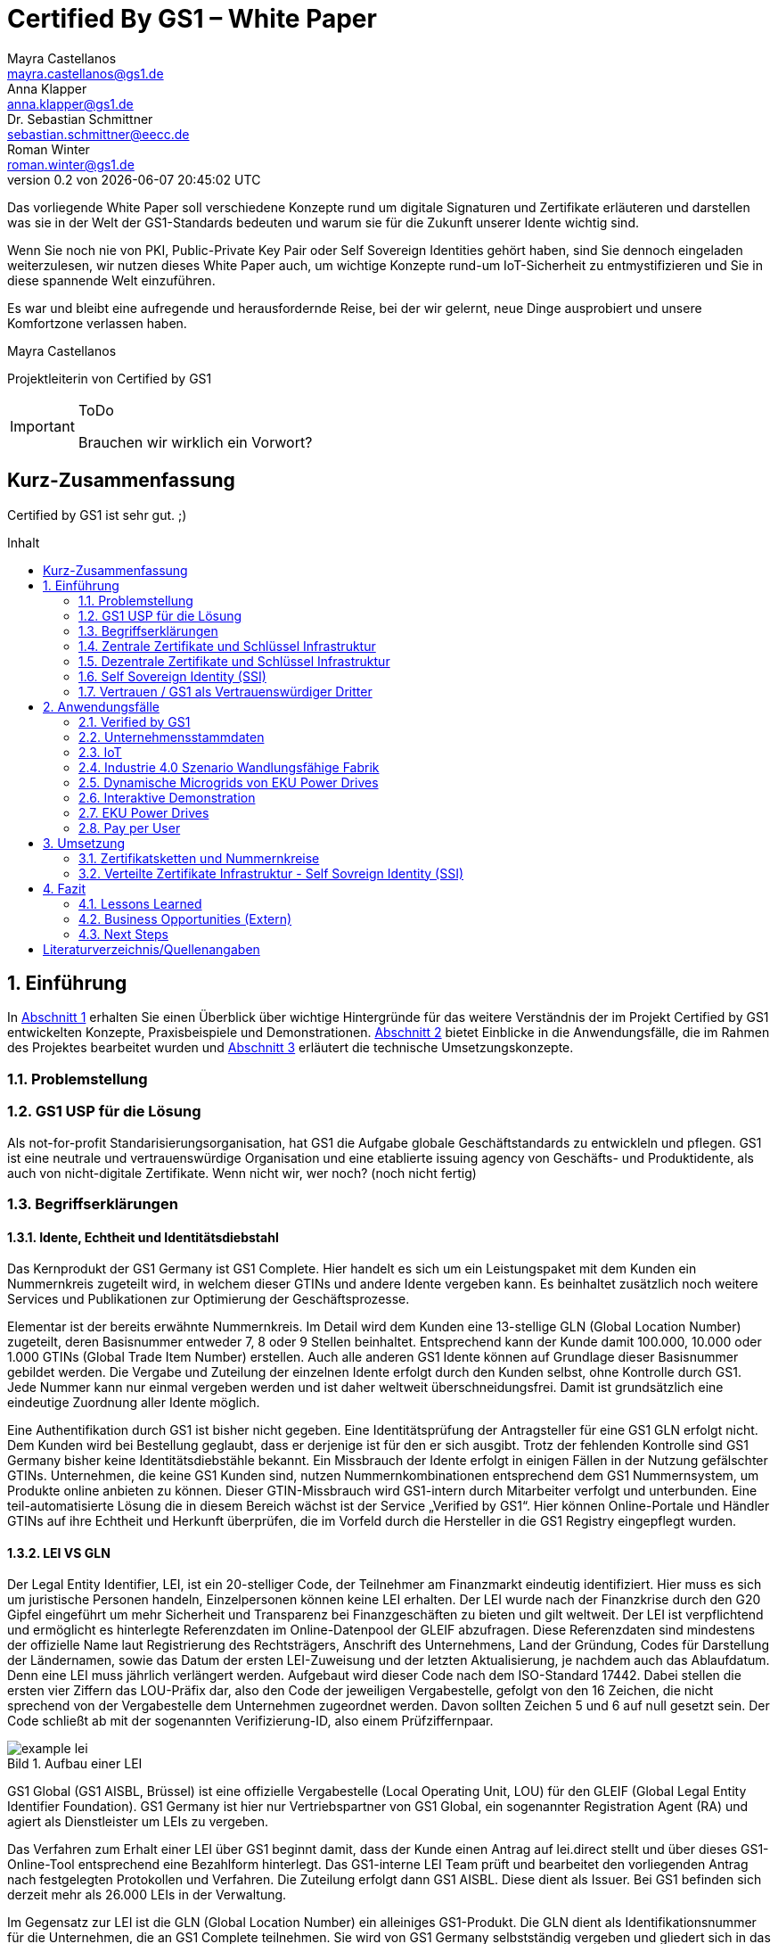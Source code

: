 = Certified By GS1 – White Paper
Mayra Castellanos <mayra.castellanos@gs1.de>; Anna Klapper <anna.klapper@gs1.de>; Dr. Sebastian Schmittner <sebastian.schmittner@eecc.de>; Roman Winter <roman.winter@gs1.de>
v0.2 von {docdatetime}
:doctype: book
:homepage: https://github.com/gs1-germany-innolab/CertifiedByGS1-Konzepte
:toc: macro
:toclevels: 2
:toc-title: Inhalt
:figure-caption: Bild
:table-caption: Tabelle
:section-refsig: Abschnitt
:icons: font
:xrefstyle: short
:imagesdir: ./pics/
:sectnums:
:chapter-refsig: Abschnitt
:appendix-refsig: Anhang
:chapter-label: 

Das vorliegende White Paper soll verschiedene Konzepte rund um
digitale Signaturen und Zertifikate erläuteren und darstellen was sie
in der Welt der GS1-Standards bedeuten und warum sie für die Zukunft
unserer Idente wichtig sind.

Wenn Sie noch nie von PKI, Public-Private Key Pair oder Self Sovereign
Identities gehört haben, sind Sie dennoch eingeladen weiterzulesen,
wir nutzen dieses White Paper auch, um wichtige Konzepte rund-um
IoT-Sicherheit zu entmystifizieren und Sie in diese spannende Welt
einzuführen.

Es war und bleibt eine aufregende und herausfordernde Reise, bei der wir gelernt, neue Dinge ausprobiert und unsere Komfortzone verlassen haben. 


Mayra Castellanos

Projektleiterin von Certified by GS1



.ToDo
[IMPORTANT]
--
Brauchen wir wirklich ein Vorwort?
--




:!sectnums:
[[executive-summary]]
== Kurz-Zusammenfassung

Certified by GS1 ist sehr gut. ;)


toc::[]


:sectnums:
[[sec_intro]]
== Einführung

In <<sec_intro>> erhalten Sie einen Überblick über wichtige
Hintergründe für das weitere Verständnis der im Projekt Certified by
GS1 entwickelten Konzepte, Praxisbeispiele und
Demonstrationen. <<sec_use_cases>> bietet Einblicke in die
Anwendungsfälle, die im Rahmen des Projektes bearbeitet wurden und
<<sec_implementation>> erläutert die technische Umsetzungskonzepte.



=== Problemstellung



===  GS1 USP für die Lösung
Als not-for-profit Standarisierungsorganisation, hat GS1 die Aufgabe globale Geschäftstandards zu entwickleln und pflegen. GS1 ist eine neutrale und vertrauenswürdige Organisation und eine etablierte issuing agency von Geschäfts- und Produktidente, als auch von nicht-digitale Zertifikate. Wenn nicht wir, wer noch? (noch nicht fertig)








===  Begriffserklärungen
==== Idente, Echtheit und Identitätsdiebstahl

Das Kernprodukt der GS1 Germany ist GS1 Complete. Hier handelt es sich um ein Leistungspaket mit dem Kunden ein Nummernkreis zugeteilt wird, in welchem dieser GTINs und andere Idente vergeben kann. Es beinhaltet zusätzlich noch weitere Services und Publikationen zur Optimierung der Geschäftsprozesse. 

Elementar ist der bereits erwähnte Nummernkreis. Im Detail wird dem Kunden eine 13-stellige GLN (Global Location Number) zugeteilt, deren Basisnummer entweder 7, 8 oder 9 Stellen beinhaltet. Entsprechend kann der Kunde damit 100.000, 10.000 oder 1.000 GTINs (Global Trade Item Number) erstellen. Auch alle anderen GS1 Idente können auf Grundlage dieser Basisnummer gebildet werden. Die Vergabe und Zuteilung der einzelnen Idente erfolgt durch den Kunden selbst, ohne Kontrolle durch GS1. Jede Nummer kann nur einmal vergeben werden und ist daher weltweit überschneidungsfrei. Damit ist grundsätzlich eine eindeutige Zuordnung aller Idente möglich.

Eine Authentifikation durch GS1 ist bisher nicht gegeben. Eine Identitätsprüfung der Antragsteller für eine GS1 GLN erfolgt nicht. Dem Kunden wird bei Bestellung geglaubt, dass er derjenige ist für den er sich ausgibt. Trotz der fehlenden Kontrolle sind GS1 Germany bisher keine Identitätsdiebstähle bekannt. Ein Missbrauch der Idente erfolgt in einigen Fällen in der Nutzung gefälschter GTINs. Unternehmen, die keine GS1 Kunden sind, nutzen Nummernkombinationen entsprechend dem GS1 Nummernsystem, um Produkte online anbieten zu können. 
Dieser GTIN-Missbrauch wird GS1-intern durch Mitarbeiter verfolgt und unterbunden. Eine teil-automatisierte Lösung die in diesem Bereich wächst ist der Service „Verified by GS1“. Hier können Online-Portale und Händler GTINs auf ihre Echtheit und Herkunft überprüfen, die im Vorfeld durch die Hersteller in die GS1 Registry eingepflegt wurden.

==== LEI VS GLN

Der Legal Entity Identifier, LEI, ist ein 20-stelliger Code, der Teilnehmer am Finanzmarkt eindeutig identifiziert. Hier muss es sich um juristische Personen handeln, Einzelpersonen können keine LEI erhalten.
Der LEI wurde nach der Finanzkrise durch den G20 Gipfel eingeführt um mehr Sicherheit und Transparenz bei Finanzgeschäften zu bieten und gilt weltweit. Der LEI ist verpflichtend und ermöglicht es hinterlegte Referenzdaten im Online-Datenpool der GLEIF abzufragen. Diese Referenzdaten sind mindestens der offizielle Name laut Registrierung des Rechtsträgers, Anschrift des Unternehmens, Land der Gründung, Codes für Darstellung der Ländernamen, sowie das Datum der ersten LEI-Zuweisung und der letzten Aktualisierung, je nachdem auch das Ablaufdatum. Denn eine LEI muss jährlich verlängert werden.
Aufgebaut wird dieser Code nach dem ISO-Standard 17442. Dabei stellen die ersten vier Ziffern das LOU-Präfix dar, also den Code der jeweiligen Vergabestelle, gefolgt von den 16 Zeichen, die nicht sprechend von der Vergabestelle dem Unternehmen zugeordnet werden. Davon sollten Zeichen 5 und 6 auf null gesetzt sein. Der Code schließt ab mit der sogenannten Verifizierung-ID, also einem Prüfziffernpaar.


[[LEI]]
.Aufbau einer LEI
image::example-lei.png[]

GS1 Global (GS1 AISBL, Brüssel) ist eine offizielle Vergabestelle (Local Operating Unit, LOU) für den GLEIF (Global Legal Entity Identifier Foundation). GS1 Germany ist hier nur Vertriebspartner von GS1 Global, ein sogenannter Registration Agent (RA) und agiert als Dienstleister um LEIs zu vergeben.

Das Verfahren zum Erhalt einer LEI über GS1 beginnt damit, dass der Kunde einen Antrag auf lei.direct stellt und über dieses GS1-Online-Tool entsprechend eine Bezahlform hinterlegt. Das GS1-interne LEI Team prüft und bearbeitet den vorliegenden Antrag nach festgelegten Protokollen und Verfahren. Die Zuteilung erfolgt dann GS1 AISBL. Diese dient als Issuer. Bei GS1 befinden sich derzeit mehr als 26.000 LEIs in der Verwaltung.

Im Gegensatz zur LEI ist die GLN (Global Location Number) ein alleiniges GS1-Produkt. Die GLN dient als Identifikationsnummer für die Unternehmen, die an GS1 Complete teilnehmen. Sie wird von GS1 Germany selbstständig vergeben und gliedert sich in das weltweite GS1 System ein. GS1 Germany handelt hier allerdings nicht als Vertriebspartner, sondern als eigene Gesellschaft.
Eine GLN ist aber gleichzeitig nicht nur eine eindeutige Kundenzuordnung, sondern gleichzeitig die Basis, um weitere Idente nach GS1 Standard zu bilden. Je nach Aufbau der Basisnummer mit sieben, acht oder neun Stellen, hat der Kunde 1.000, 10.000 oder 100.000 Möglichkeiten selbstständig GLNs oder GTINs (aber auch andere Idente) zu erstellen. Dies alles zu einem Preis. Eine LEI dagegen ist einzeln zugeordnet und bietet keine weiteren Verwendungsmöglichkeiten.

Eine GLN muss nicht wie die LEI verlängert werden, sondern verlängert sich automatisch, sofern sie nicht rechtzeitig gekündigt wird. Eine GLN kann eine juristische Person sein aber auch eine Lokation. Es ist möglich mit diesem Ident verschiedene Unternehmensbereiche zu identifizieren, was mit einer LEI verboten ist.

Auch vom Aufbau unterscheidet sich die GLN von der LEI, hat sie doch nur 13 Stellen. In der Basisnummer von sieben, acht oder neun Stellen findet man das Länderpräfix, welches die ausstellende GS1 Organisation identifiziert und die eindeutige Kundenkennung. Die darauffolgenden fünf, vier oder drei Nullen dienen dem Unternehmen als Namensraum zur selbstständigen, nicht sprechenden Vergabe der eigenen Idente. Bei der letzten Ziffer handelt es sich um eine Prüfziffer.


[[GLN_Aufbau]]
.Aufbau einer GLN
image::example-gln.png[]


Ein Unternehmen, das GS1 Complete Kunde werden möchte, füllt wie der LEI-Kunde eine Online-Antragsstrecke aus. Jedoch erfolgt für die GLN-Teilnehmer keine Überprüfung, weder anhand des Handelsregisters noch auf Bonität. Es ist möglich, dass sich auch Privatpersonen registrieren.
GS1 hält derzeit mehr als 1 Millionen GLNs und ist hier breiter aufgestellt als in der LEI-Vergabe.

Gemeinsam sind den beiden beschriebenen Identen demnach die Eindeutigkeit und weltweite Überschneidungsfreiheit. Zudem können die Referenzdaten der LEI und auch der GLN durch das Unternehmen verwaltet werden. Man findet die Daten der beiden Idente dann in den jeweiligen Datenbanken. Dies ermöglicht Sicherheit für alle Geschäftsprozesse und vermindert Identitätsmissbrauch.



==== Symmetrische Verschlüsselung

Kryptografische Systeme kann man in zwei unterschiedliche Hauptbereiche einteilen: symmetrische und asymmetrische Kryptographie. Die symmetrische Verschlüsselung wird oftmals als Synonym für die symmetrische Kryptographie verwendet. Die asymmetrische Kryptographie hingegen umfasst zwei Themen: Die asymmetrische Verschlüsslung und digitale Signaturen.

Die symmetrischen Verschlüsselungsverfahren reichen recht weit in die Menschheitsgeschichte zurück. Alle kryptografischen Algorithmen, begannen als symmetrische Verfahren.
Schon 600v Chr. setzten hebräische Gelehrte einen einfachen Zeichenaustauschalgorithmus mit dem Namen Atbash-Verschlüsselung ein. Die Caesar-Verschlüsslung ist wahrscheinlich die bekannteste symmetrische Verschlüsselung. Diese geht auf den römischen Feldherrn Gaius Julius Caesar zurück. Er benutzte diese geheime Kommunikation für seine militärische Korrespondenz.

Die Funktionsweise der symmetrischen Schlüssel ist recht einfach. Es gibt nur einen Schlüssel, den geheimen Schlüssel. Der wird für die Ver- wie auch für die Entschlüsselung genutzt. Das bedeutet aber auch, dass sowohl der Sender, als auch der Empfänger immer diesen Schlüssel benötigen. Der Versender hat diesen Schlüssel, nur muss dieser auch über einen sicheren Übertragungsweg an den Empfänger gelangen, um z.B. ein Mitlesen der verschlüsselten Nachricht nicht zu ermöglichen. 
Eine symmetrische Verschlüsselung kann man daher für das Verschlüsseln von Dateien, Verzeichnissen oder Laufwerken nutzen. 

==== Asymmetrische Verschlüsselung

In der Praxis nutzt man heute eher die asymmetrische Verschlüsselung.

Denn bei der asymmetrischen Verschlüsselung benötigt man je einen Schlüssel zum Verschlüsseln der Daten und einen anderen Schlüssel zum Entschlüsseln. Der zur Verschlüsselung verwendete Schlüssel wird in einem asymmetrischen Verfahren als öffentlicher Schlüssel bezeichnet und kann jedem frei mitgeteilt werden. Der für die Entschlüsselung verwendete Schlüssel muss hingegen geheim gehalten werden. 

Erstmals wurde die Idee der asymmetrischen Verschlüsselung im Jahr 1976 von Diffie und Hellman in ihrem Aufsatz "New Directions in Cryptography" veröffentlicht. In diesem Aufsatz, führen die Autoren das Prinzip der asymmetrischen Kryptographie ein. Rivest, Shamir und Adleman stellten 1978 mit RSA das erste asymmetrische Verschlüsselungsverfahren vor. 

Die Funktionsweise einer asymmetrischen Verschlüsselung lässt sich wie folgt erklären:
Jeder Teilnehmer erzeugt sich ein sogenanntes Schlüsselpaar. Das Schlüsselpaar besteht aus einem öffentlichen und einem geheimen Schlüssel. Der private Schlüssel sollte dann nicht, oder nur in einer nicht vertretbaren Zeit, aus dem öffentlichen Schlüssel berechnet werden können. Wenn ein Versender eine geheime Nachricht an einen Empfänger versenden möchte, so benötigt er den öffentlichen Schlüssel vom Empfänger. Diesen bekommt er vom Empfänger selbst oder aus einem öffentlichen Schlüsselverzeichnis. Der Versender verschlüsselt die Nachricht mit dem öffentlichen Schlüssel und einer Verschlüsselungsfunktion. Die verschlüsselte Nachricht kann danach an den Empfänger versendet werden. Dieser benutzt die Entschlüsselungsfunktion mit Hilfe seines privaten Schlüssels, um die ursprüngliche Nachricht wiederherzustellen.

==== Hashing

Durch Hashing oder eine Hashfunktion, wird eine Zeichenkette variabler Länge auf eine Zeichenkette fester Länge abgebildet. Durch eine effiziente mathematische Funktion, wird der Hashwert meist erheblich kürzer als der Text selber. Dadurch wird ein Fingerabdruck (Fingerprint) der Zeichenkette oder Dokument erstellt. Dieser Fingerabdruck dient dann als nahezu eindeutige Kennzeichnung des Dokumentes. Ähnlich dem menschlichen Fingerabdruck, der uns nahezu eindeutig identifiziert. Durch diesen Hashwert kann man z.B. überprüfen, ob ein Dokument, eine Datei oder ein Update verändert wurden. 


.ToDo
[IMPORTANT]
--
Beispiel:
--

[[sec_digi_sig]]
==== Digitale Signatur

Wenn man von Signatur redet, muss man zwischen einer elektronischen Signatur und einer digitalen Signatur unterscheiden. Beide werden oftmals synonym verwendet, was jedoch nicht ganz richtig ist. 

Bei der elektronischen Signatur (elektronische Unterschrift), spricht man eher von einem rechtlichen oder juristischen Begriff und basiert nicht zwangsläufig auf einer digitalen Signatur. Bei der digitalen Signatur hingegen, handelt es sicher eher um ein mathematisches oder technisches Verfahren. 

Bei der digitalen Signatur wird mit dem privaten Schlüssel zu dem originalen Dokument eine „Unterschrift“/Signatur hinzugefügt. Mit dem öffentlichen Schlüssel kann dann später vom Empfänger festgestellt werden, ob die Daten wirklich von demjenigen stammen, der mit seinem privaten Schlüssel signiert hat und ob die Daten verändert worden und noch unverändert sind. Die digitalen Signaturen sind deshalb notwendig, da sich der Absender von Dateien, Dokumenten oder Nachrichten fälschen lässt. Beispielweise kann man den Absender einer E-Mail sehr einfach fälschen. Somit lässt sich die Identität des Unterzeichners zweifelsfrei nachweisen und die Integrität der elektronischen Nachricht sicherstellen. 
Wie funktionert eine digitale Signatur? Aus Performance-Gründen wird als erstes von der Nachricht ein Hashwert berechnet. Dieser Haswert ist dann der Fingerabdruck dieser Nachricht. Für die Signatur wird der geheime private Schlüssel verwendet und durch einen Signieralgorithmus ein Wert, die sogenannte digitale Signatur, berechnet. Die Nachricht kann dann mit der digitalen Signatur an den Empfänger versendet werden. Der Empfänger kann mit dem öffentlichen Schlüssel des Versenders überprüfen, ob die Nachricht wirklich vom tatsächlichen Versender verschickt wurde und ob diese Nachricht unverändert ist. 


==== Digitale Zertifikate

Ein „normales“ Zertifikat ist im üblichen Sinne eine Bescheinigung oder eine Urkunde zu bestimmten Informationen, zu einem Unternehmen oder zu einer Person.
GS1 vergibt in gedruckter Form ein Zertifkat für die erfolgreiche Teilnahme am globalen GS1 System. In diesem Zertifkat wird unter anderem die GLN und die dazugehörige Firma aufgeführt.
Im Gegensatz zu einem gedruckten Zertifikat, stellt ein digitales Zertifikat im Wesentlichen eine digitale Beglaubigung dar. Mit diesem digitalen Zertifikat kann man bestimmte Eigenschaften zu einem Objekt oder zu einer Person bestätigen, sowie die Echtheit und die Datenintegrität überprüfen. Durch ein Zertifikat lässt sich ein öffentlicher Schlüssel sicher einem bestimmten Besitzer zuweisen.

Zertifikate werden genutzt, um:
-	den Datenverkehr im Internet zu verschlüsseln
-	Software, Updates oder digitale Dokumente zu signieren
-	E-Mails zu verschlüsseln und zu signieren
-	VPN Verbindungen aufzubauen

Die am häufigsten verwendeten Zertifikate sind: 
-	PGP Zertifikat (siehe Zertifikatsarten in PGP) 
-	X.509 Zertifikat



[[sec_pki]]
=== Zentrale Zertifikate und Schlüssel Infrastruktur

Die in den vorangegangenen Kapiteln beschriebenen Verfahren und Methoden, bilden die Grundlage für den Aufbau einer Public Key Infrastruktur (PKI). Durch das enorme Wachstum und Verbreitung des World Wide Web und den darin angebotenen Services und Dienstleistungen, stieg auch der Bedarf an Authentifizierung und sicherer Kommunikation stark an. Alleine aus kommerziellen Gründen wie z.B. E-Commerce, Banking, Social Networks oder Online-Zugriff auf 
Datenbanken wird eine PKI unabdingbar. Bis zu diesem Zeitpunkt wurden jedoch nur symmetrische Schlüssel eingesetzt, die sowohl für die Ver- als auch die Entschlüsselung den selben Schlüssel verwenden. 

Die ersten nicht öffentlichen Entwicklungen der PKI fanden beim britischen Geheimdienst zu Anfang der 1970er Jahre statt. Wurden jedoch erst in den 1990er Jahren, aufgrund der strengen Geheimhaltungspflicht, im Nachhinein anerkannt. In einer ersten öffentlichen Bekanntgabe wurde das Prinzip der asymmetrischen Verschlüsselung dann 1976 von den beiden Kryptographen Whitfeld Diffie und Martin Hellman vorgeschlagen. 

Der Vorteil einer PKI mit einem asymmetrischen kryptographischen Verfahren liegt darin, dass es nicht nur ein Schlüsselpaar für die Ver- und Entschlüsselung gibt. Neben der Generierung und anschließenden Zertifizierung von Schlüsselpaaren, gehört auch die Verteilung von öffentlichen Schlüsseln zum genannten Verfahren. 

Eine PKI lässt sich in mehrere Komponenten einteilen: Einer Registrierungsstelle, einer Zertifizierungsstelle und dem Verzeichnisdienst. 

Die Registrierungsstelle erfasst und überprüft die Identität und ggfs. weitere Angaben des Antragstellers. Diese muss davon überzeugt sein, dass die persönlichen Daten und der erhaltene öffentliche Schlüssel auch wirklich zum Antragsteller gehören, bevor das Zertifikat ausgestellt wird. Nach einer positiven Überprüfung, wird der Zertifikatsantrag durch die Registrierungsstelle genehmigt und die Anfrage an die Zertifizierungsstelle weitergegeben. 

Die Zertifizierungsstelle wiederum integriert den öffentlichen Schlüssel vom Antragssteller in ein Zertifikat, welches dieser anschließend erhält. Zusätzlich kann die Zertifizierungsstelle die Zertifikate zur Veröffentlichung in einem öffentlichen Verzeichnis ablegen.

Oftmals befindet sich die Registrierungsstelle und die Zertifizierungsstelle in einem Unternehmen und bilden eine Einheit, als TrustCenter.

Der Verzeichnisdienst ist ein durchsuchbares Verzeichnis, das ausgestellte Zertifikate enthält. Sozusagen die Gelben Seiten der Zertifikate. Dadurch können die Zertifikate eines anderen Teilnehmers zum Prüfen einer Signatur abrufen.  ** (Unverständlich) **


[[sec_ssi]]
=== Dezentrale Zertifikate und Schlüssel Infrastruktur


==== Decentralized Identifiers (DiDs)

Decentralized Identifiers (DIDs) sind neuartige Identifikatoren, die eine verifizierbare und dezentralisierte digitale Identität ermöglichen sollen. Dabei entscheidet mindestens eine sogenannte Kontrollinstanz (DID controller) darüber, welches beliebige Subjekt (DID subject) eine DID identifizieren soll. Dieses Subjekt können u.a. Personen, Organisationen, Dinge, Datenmodelle, abstrakte Entitäten sein.

Die Bezeichner sind derart konzipiert, dass der DID-Controller beweisen kann, dass er die Kontrolle über die DID ausübt. Sie [**WER?**] sollen unabhängig von zentralisierten Registrierungsstellen, Identitäts-Providern oder Zertifizierungsstellen in Umlauf gebracht und genutzt werden können.

Technisch betrachtet ist eine DID eine URL, die eine Verbindung zwischen dem DID-Subjekt und den Mechanismen einer vertrauenswürdigen Interaktion mit diesem Subjekt herstellt. Diese Mechanismen sind als Datensätze in einem sogenannten DID-Dokument (DID document) enthalten und können z.B. Public Keys oder pseudonymisierte Biometriedaten enthalten, mit denen sich das DID-Subjekt authentifizieren und seine Eigentümerschaft an der DID beweisen kann. Darüber hinaus können Service-Endpunkte enthalten sein, die eine gesicherte Interaktion mit dem DID-Subjekt ermöglichen.

Ist das zu identifizierende Subjekt selbst Teil der DID-Controller-Gruppe, ist damit eine notwendige Bedingung für Selbstsouveränität erfüllt.


Abstract from <<did-core>>.

Decentralized identifiers (DIDs) are a new type of identifier that enables verifiable, decentralized digital identity. A DID identifies any subject (e.g., a person, organization, thing, data model, abstract entity, etc.) that the controller of the DID decides that it identifies. In contrast to typical, federated identifiers, DIDs have been designed so that they may be decoupled from centralized registries, identity providers, and certificate authorities. Specifically, while other parties might be used to help enable the discovery of information related to a DID, the design enables the controller of a DID to prove control over it without requiring permission from any other party. DIDs are URLs that associate a DID subject with a DID document allowing trustable interactions associated with that subject. Each DID document can express cryptographic material, verification methods, or service endpoints, which provide a set of mechanisms enabling a DID controller to prove control of the DID. Service endpoints enable trusted interactions associated with the DID subject. A DID document might contain semantics about the subject that it identifies. A DID document might contain the DID subject itself (e.g. a data model). 




==== Identity Layer für das Internet
DIDs können die Kernkomponente einer gänzlich neuen Ebene von
dezentralisierter digitaler Identität und der Public Key
Infrastructure für das Internet bilden. Diese könnte in Gestalt einer
dezentralisierten Public Key Infrastructure (DPKI) ebenso große
Bedeutung für die globale Sicherheit und den Datenschutz im virtuellen
Raum haben wie es einst die Entwicklung des SSL/TLS-Protokolls <<tls>>
für den
verschlüsselten Netzverkehr hatte.

==== Use Cases
Aufgrund der hohen Vielfalt an zu identifizierenden Entitäten umfassen mögliche Use Cases die unterschiedlichsten Anwendungsbereiche. Dazu zählen z.B. Online-Einkäufe, Identifikation von Baugruppen in der Automobilherstellung, verschlüsselte Datenhaltung bei Cloud-Dienstleistern oder der Zugang zu öffentlichen hinterlegten Stammdaten, als Bezeichner in einem "Verifiable Credentials"-Ökosystem (W3C). Außerdem kann man den plattformübergreifenden Austausch von service-bezogenen und werberelevanten Daten ohne die oft damit in Verbindung stehende Weitergabe von personenbezogenen Daten miteinbeziehen. 

==== Vergleiche mit anderen Identifiern
Persistenz und Dezentralität
Der Bedarf an global eindeutigen Kennzeichnern, welche keine zentralisierten Registrierungsstellen benötigen, ist nicht neu. UUIDs (Universally Unique Identifiers, auch GUIDs genannt – Globally Unique Identifiers) wurden zu diesem Zweck bereits in den 1980er Jahren entwickelt und standardisiert (Open Software Foundation und IETF RFC 4122).

Persistenz und globale Auflösbarkeit
Der Bedarf an persistenten – dauerhaft einer Entität zugewiesenen und unveränderlichen – Kennzeichnern, welche gleichzeitig global auflösbar sind, ist ebensowenig neu. Diese Art der Kennzeichner wurden als URNs (Uniform Resource Names) standardisiert (<<rfc-2141>>, RFC 8141).

==== Kryptographische Verifizierbarkeit
Im Regelfall sind UUIDs jedoch nicht global auflösbar und URNs benötigen eine zentralisierte Registrierungsstelle, falls sie auflösbar sind. Darüber hinaus ist weder UUIDs noch URNs eine weitere notwendige Eigenschaft inhärent: die Fähigkeit die Inhaberschaft des Kennzeichners kryptographisch zu verifizieren.

Tabelle 1. Eigenschaften von Identifikatoren 

==== Selbstsouveräne Identität
Zur Verwirklichung einer selbstsouveränen Identität (self-sovereign identity, SSI) – definiert als lebenslang gültige, portierbare digitale Identität, welche unabhängig ist von zentralisierten Autoritäten – muss der neue Bezeichner über jede der folgenden Eigenschaften verfügen: Persistenz, globale Auflösbarkeit, kryptographische Verifizierbarkeit und Dezentralität.]

Das Konzept einer selbstsouveränen Identität baut auf drei Hauptkomponenten auf, aus denen sie sich zusammensetzt. Zu diesen zählen neben DIDs noch Verifiable Credentials und dezentralisiertes (Public) Key Management (DPKI).

**-> unverständlicher Abschnitt**


==== Verifiable Credentials

DIDs bilden lediglich die untere Ebene einer dezentralisierten Identitätsinfrastruktur. Die darüber liegende Ebene, welche den meisten Mehrwert bietet, bilden die sogenannten Verifiable Credentials (VCs). Dieser technische Begriff steht für einen digital signierten elektronischen Berechtigungsnachweis, welcher den von der W3C Verifiable Claims Working Group entwickelten Interoperabilitätsstandards entspricht.


==== Web of Trust

Die üblichen Identitätsmanagement-Systeme basieren auf zentralisierten Autoritäten wie Verzeichnisdiensten innerhalb eines Unternehmen, Zertifizierungsstellen oder Domain-Name-Registraren. In diesem Kontext spielt auch GS1 die Rolle eines Registrars, indem über die Company-Prefix ein Namensraum zugewiesen (verkauft) wird. Dabei bilden diese Autoritäten jeweils ihre eigene Wurzel der Sicherheitskette. Damit ein Identitätsmanagement jedoch zwischen den genannten Systemen etabliert werden kann, bedarf es eines föderalistischen Identitätsmanagements.

Das Aufkommen von Distributed-Ledger-Technologien (DLTs) und der Blockchain-Technologie vereinfacht technisch völlig dezentralisierte Identitätsmanagement-Systeme. In einem dezentralen Identitätsmanagement-System können die Entitäten (Personen, Organisationen, Dinge, etc.) ihre geteilte Root of Trust frei wählen. Global verteilte Ledger, dezentralisierte P2P-Netzwerke oder andere Systeme mit gleichartigen Fähigkeiten ermöglichen eine Root of Trust ohne eine zentralisierte Autoritätsinstanz oder einen Single Point of Failure. Gemeinsam ermöglichen es DLTs und dezentralisierte Identitätsmanagement-Systeme beliebigen Entitäten ihre eigenen Bezeichner oder eine nicht festgelegte Menge an verteilten Roots of Trust zu erstellen und zu managen.

Entitäten werden mittels DIDs identifiziert und können sich authentisieren, indem sie Nachweise wie z.B. digitale Signaturen oder datenschutzkonforme biometrische Protokolle nutzen.

Dieses Design beseitigt sowohl die Abhängigkeit von zentralisierten Registrierungsstellen für Identifier als auch von zentralisierten Zertifizierungsstellen für Schlüsselverwaltungen – was zurzeit den Standard bei der hierarchischen Public-Key-Infrastruktur (PKI) darstellt. Falls die DID-Registry ein verteilter Ledger ist, kann jede Entität als ihre eigene Root of Trust fungieren. Diese Architektur wird als DPKI (dezentralisierte PKI) bezeichnet.

=== Self Sovereign Identity (SSI)

Durch den rasanten Anstieg von Social Media, stiegen neben den digitalen Aktivitäten der Nutzer auch die Anzahl der unterschiedlichsten Plattformen an. Auf jeder Plattform muss für die digitale Identität jeweils ein eigenes Profil erstellt werden. Diese Profile hinterlassen stets eine digitale Spur im Internet. Bei diesen hinterlegten Daten, handelt es sich überwiegend um sensible und personenbezogene Daten, die für die Plattformen enorm wichtig sind, aber auch eine gewisse Gefahr für einen Datendiebstahl darstellen. 

Für diese sensiblen und wertvollen Verbraucherdaten muss die Plattform auch die Verantwortung übernehmen. Vielen Unternehmen war dieses nicht bewusst und so war der Schutz der Daten nicht immer ausreichend gewährleistet und dadurch gefährdet. Oftmals wurde der Ruf der Verbraucher für die eigen zu verwaltende Identität laut. 
In den letzten Jahren entwickelte sich die Blockchain- Technologie zu einem neuen Ansatz, der dezentralen Informationssysteme. [**Unverständlich**] Bei dieser neuen Technologie, können Daten auf einzigartige Weise registriert und nicht mehr veränderbar über ein Netzwerk verteilt werden. Ein Konsens-Mechanismus zur Validierung der Informationen, ohne eine zentrale Autorität, stellt sicher, dass alle Teilnehmer eine identische Kopie der verteilten Datenbank besitzen.

Aus diesen beiden scheinbar nicht zusammenhängenden Ideen entwickelte sich das Konzept der selbstsouveränen Identität (Self-Sovereign Identity oder SSI). In der analogen Welt stehen unterschiedliche Verfahren zur Verfügung, um unsere Identität nachzuweisen: u.a. der Personalausweis, welcher ein sehr hohes Vertrauen darstellt oder der Fingerabdruck.  
In der digitalen Welt hingegen ist es etwas schwieriger. Hier haben wir die Möglichkeit über unterschiedliche Verfahren wie z.B. Post-Ident, Video-Ident, WebIdent oder Accounts bei Sozialen Netzwerken unsere Identität nachzuweisen. Jedoch müssen wir uns immer wieder neu ausweisen und stützen uns dabei stets auf dritte Dienstleister, welche unsere Identität bestätigen, die Daten speichern und verwalten. Dies hat auch den großen Nachteil, dass wir nicht immer wissen, wer welche Daten besitzt und welche Daten an andere weitergegeben werden.

Mit Hilfe einer Self-sovereign identity und dem dahinterliegenden System, kann ein Identitätsinhaber seine eigene Identität erstellen und auch komplett kontrollieren, dafür benötigt er keine Erlaubnis einer weiteren Instanz oder einer zentralen Behörde. Zusätzlich kann jeder selbst entscheiden, mit wem er seine Daten teilt und wie diese verwendet werden. Das oben beschriebene Konzept der „Public Key Infrastructure“ (PKI) wird dabei nicht verworfen, sondern aus den neuen aufkommenden Herausforderungen angepasst und im Sinne einer „Decentralized PKI“ weiterentwickelt. Anstelle eines Schlüsselverzeichnisses, das für die Speicherung und den Abruf von öffentlichen Schlüsseln dient, wird eine Blockchain eingesetzt. Dadurch sind keine zentralen Instanzen mehr notwendig, da der Identitätsinhaber, der seinen privaten Schlüssel kontrolliert, seine Zertifikate ohne einen Servicedienstleister selber ausstellt. Die Blockchain dient dabei als Schlüsselverzeichnis. Zusätzlich können die Vorteile der Blockchain-Technologie, wie eindeutige Nachweisbarkeit und Unveränderlichkeit von Transaktionen umgesetzt werden. 

Durch die eIDAS Verordnung hat die Europäische Union einen kompatiblen europäischen Rahmen für die selbstsouveräne Identität (European Self-Sovereign Identity Framework / ESSIF) geschaffen. Das ESSIF verwendet dezentrale Kennungen (decentralized identifiers / DIDs) und die European Blockchain Services Infrastructure(EBSI).  [**ein wenig aus dem Zusammenhang, evtl. ist dem Leser eIDAS nicht bekannt. **]


=== Vertrauen / GS1 als Vertrauenswürdiger Dritter

==== Certified by GS1 Trust Model
Das Vertrauen in Idente certified by GS1 funktioniert konzeptionell ähnlich wie bei klassischen Dokumenten. Auch wenn die entsprechenden Ideen aus dem DID/SSI Umfeld kommen, ist das Trust-Modell unabhängig von der Realisierung über DIDs oder klassische (zentrale) PKI Zertifikatsketten.
Ausweisketten
 
Abbildung 1: Vertrauen in klassische Ausweisdokumente

Das Vertrauen in die Identität z.B. einer realen Person kommt durch die Überprüfung (z.B. Abgleich des Fotos, Überprüfung von Kopierschutzmaßnahmen im Dokument, etc.) eines fälschungssicheren Ausweises ("Autorisierung") zustande. Hierbei vertraut der Prüfer zunächst einer Autorität hinter dem AUssteller, z.B. dem Staat als Auftraggeber der Bundesdruckerei. Diese bestätigt mit der Ausstellung des Dokumentes, dass der Inhaber legitim ist. Gleichzeitig enthält das Dokument die nötigen Eigenschaften, um seine eigene Echtheit zu überprüfen und zusätzlich, dass der Inhaber derjenige ist, für den das Dokument ausgestellt wurde. So wird das Vertrauen des Prüfers, wiederum indirekt, auf den Inhaber des Dokuments übertragen und die Autorisierung ist erfolgreich. Der Prozess wird in Bild 1  dargestellt.

==== IDs certified by GS1
 
Abbildung 2: Vertrauen in IDs certified by GS1

Das Vertrauen in Maschinen oder allgemein IoT Devices, die sich mit Identen certified by GS1 ausweisen, entsteht analog zum klassischen Vertrauen in Ausweisdokumente, wie in Bild 2 analog zu Bild 1 dargestellt. Wichtig ist hierbei, dass lediglich zwischen GS1 und dem Maschinenhersteller ein Vertragsverhältnis existieren muss. Es bedarf prinzipiell keiner direkten Verbindung zwischen dem Fabrikbetreiber und GS1 oder [oder????] -> geht beides, Stichwort GIAI

==== Produkt: Certified IDs

Die zertifizierten Versionen der GS1 Idente, insbesondere
- (S)GLNs für Unternehmen(steile) und
- GIAI für Assets wie Machinen, Sensoren, oder allgemein IoT Devices,

bieten, neben einer Authentifikation (Echtheits-/Urheber-Prüfung) der Idente, die in Abgrenzung zu den online Services wie GEPIR oder Verified by GS1
- offline und
- unabhängig von einer Zentralen Stelle, d.h. ohne den Zwang zur Datenweitergabe
erfolgen kann, die Möglichkeit im Namen der Identifizierten Entität digitale Signaturen zu erstellen und so z.B.
- digitale Geschäftsdokumente im Namen eines Unternehmens(teils) zu signieren oder
- die Echtheit von Messdaten eines Sensors direkt durch diesen fälschungssicher zu beglaubigen.
[*zu lang*]

==== USP
Anders als bei vergleichbaren Lösungen ermöglicht GS1 es einem Unternehmen das Kunde für die Certified IDs wird, auf Basis einer initial von GS1 vergebenen zertifizierten Basis GLN, die das Unternehmen selbst als Legale Person identifiziert, eigenständig Idente, wie GIAIs für Assets, weitere (S)GLNs für z.B. Unternehmensteile, Niederlassungen oder Abteilungen und alle weiteren GS1 Standardidente unabhängig von GS1 zu erzeugen. Für Unternehmen, die diese Unabhängigkeit nicht benötigen, kann GS1 die Erstellung weiterer Certified IDs als Service anbieten.

==== Technische Realisierung
Im aktuellen Projekt wird die Realisierung der Certified IDs sowohl über klassische X.509 Zertifikatsketten (PKI) als auch über "Verifiable Credentials" im Rahmen einer SSI/DID Infrastruktur erprobt. Beide Ansätze ermöglichen die dezentrale Anwendung der Idente, ohne dass nach der initialen Vergabe der zertifizierten Basis GLN eine weitere Interaktion mit GS1 notwendig ist.





[[sec_use_cases]]
== Anwendungsfälle

=== Verified by GS1

==== Problem

Die Fälschung von GS1 Identen an sich ist u.A. für Marktplätze wie
Amazon ein Problem. Auf diesem Marktplatz wird die GTIN als Ident genutzt, um
verschiedene Angebote zu gleichen Artikeln zu aggregieren und die
Echtheit der angebotenen Produkte sicherzustellen. Eine rein
syntaktische Prüfung der Nummern auf z.B. korrekte Länge oder gültige
Prüfziffer kann jedoch einfach umgangen werden und es tauchen
regelmäßig Angebotsduplikate unter gefälschten
Artikelnummern auf.

==== Existierende Lösungsansätze

Ein Abgleich mit bei GS1 registrierten Artikel-Stammdaten über die Online
Services von GS1 Germany, wie Gepir <<gepir>> bzw. den GTIN Manager
<<gtin-manager>> oder auch die Artikelstammdaten-Datenbank von GS1 Global (GS1
Registry) über den Verified by GS1 <<verified-by-gs1>> Service, kann hier
Abhilfe schaffen. Eine solche Online-Abfrage stellt zum einen sicher, dass das
Ident tatsächlich vom berechtigten GS1 Kunden vergeben wurde und zum anderen,
dass die Artikelbeschreibung mit den hinterlegten Stammdaten in Einklang steht.
Diese Überprüfung ist aktuell, je nach Service, manuell per Web-UI und/oder
automatisiert per API möglich.

==== Verbesserungspotential durch Certified

Ein Nachteil an der aktuellen Lösung ist die Veröffentlichung
der Idente und Stammdaten über eine zentrale Datenbank. Hier gibt der
Identeinhaber die Datenhoheit aus der Hand und es gibt damit einen
zentralen Angriffspunkt bzw. Single Point of Failure.  Weiterhin kann
eine Überprüfung der Idente nur online und, je nach Service, nur durch
entsprechend berechtigte/bezahlende Kunden erfolgen. Konkret steht
etwa "Verified by GS1" nur den GS1 Germany Kunden zur Verfügung.
Außerdem wird die Korrektheit der Daten nur über das Vertrauen in
die Transportverschlüsselung <<tls>> bei der Abfrage und die Identität
des Servers, der die Daten bereit stellt, gesichert. Die Daten selbst
sind in den aktuellen Konzepten nicht authentifiziert und es gibt
keinen direkten Link zum Herausgeber.


Die Umsetzung von "Certified by GS1" versetzt den Basisnummer-Inhaber in die Lage selbst
Zertifikate für die von ihm erstellten Idente und Masterdaten zu
signieren. Diese können über beliebige Kanäle weitergegeben werden,
wie bisher über zentrale Repositories, aber auch direkt
an die relevanten Partner, ohne dass dritte Einsicht erhalten oder ein
zentraler Angriffspunkt entsteht.  Die Gültigkeit der
Zertifikatskette, basierend auf dem Vertrauensanker (Zertifikat) von
GS1, kann uneingeschränkt und offline überprüft werden.

Durch die digitale Signatur und die entsprechenden
Zertifikate wird vor allem die Integrität der Daten unabhängig vom Übertragungskanal
sichergestellt. Der Überprüfer kann somit darauf vertrauen, dass ein Ident vom authorisierten Basisnummern-Inhaber vergeben wurde und
damit ein legitimes GS1 Ident ist. Eine direkte Signatur der
Masterdaten durch den legitimen Herausgeber bietet bestmöglichen
Schutz vor beabsichtigter oder unbeabsichtigter Veränderung der Daten
auf dem Weg zum Empfänger und ermöglicht so eine sichere dezentrale Kommunikation.






=== Unternehmensstammdaten

Vertrauenswürdige Daten zu Unternehmen sind für digitale
Handelsbeziehungen ebenso wichtig, wie die vertrauenswürdige
Authentifizierung realer Personen und ihrer Daten im Online-Handel,
oder - allgemeiner - bei digitalen Vertragsabschlüssen. Entsprechend einem
digitalen Ident, mit ähnlicher Vertrauenswürdigkeit wie dem
Personalausweis, benötigt ein Unternehmen möglicherweise einen digital
beglaubigten Handelsregisterauszug um sich zu authentifizieren und die
Legitimität eines Rechtsgeschäfts zu beweisen.

Bei der Vergabe eines GS1 Company Prefix (GCP) und damit eines
Nummernkreises an ein Unternehmen vergibt die GS1 auch
eine (Party) GLN zur Identifikation des Unternehmens selbst und
erfasst Daten zum Unternehmen wie Name, Rechtsform, Hauptsitz, u.a.

Basierend auf einer kritischen Überprüfung der vom Unternehmen
angegebenen Daten, wie diese z.B. bei der LEI-Vergabe durch GS1
Germany aktuell bereits stattfindet, kann GS1 die Echtheit solcher
Unternehmensstammdaten zertifizieren.
Die Vorlage vertrauenswürdig zertifizierter Daten erspart den
Vertragspartnern dieses Unternehmens künftig, diese Überprüfung selbst
durchführen zu müssen und ermöglicht so schneller und einfacher mit
dem Unternehmen in eine Rechtsbeziehung zu treten.


==== Supplier Onboarding

Ein konkreter Use Case basierend auf Unternehmensstammdaten ist das
Supplier Onboarding. Will ein Hersteller einen neuen Zulieferer in seine Systeme aufnehmen, 
so ist dies je nach Industriezweig typischerweise mit
erheblichem Aufwand verbunden, worunter die Flexibilität der
Handelsbeziehungen leidet.
Während für bestimmte Hersteller spezifische Audits möglicherweise
unumgänglich und gewünscht sind, ließe sich ein erheblicher Teil der
papierbasierten Prüfung von Unternehmensdaten, Zulassungen und
klassischen standardisierten Zertifizierungen, auf Basis einer
Vertrauensinfrastruktur digitalisieren und automatisieren.

Vertrauenswürdige Unternehmensidente certified by GS1 und ein
Grundstock an Unternehmensstammdaten, der von GS1 Überprüft und
zertifiziert wird, haben das Potential die Grundlage einer solchen
Vertrauensinfrastruktur zu bilden.



=== IoT

Das Internet der Dinge (Internet of Things, IoT) hat sich schnell zu einem vertrauten - und vielleicht zum am meisten gehypten - Begriff in Wirtschaft und Technologie entwickelt. Das Internet der Dinge (IoT) ähnelt einem Labyrinth voller Angebote und Lösungen, in dem Verbraucher und Nutzer oft verloren sind. Die Vielfalt der angebotenen Möglichkeiten ist scheinbar ohne Grenzen und die Menge an billigen und qualitativ hochwertigen Lösungen ist ziemlich groß.

Laut Gartner Research wird es bis 2020 rund 20 Milliarden Dinge geben, die mit dem Internet verbunden sind. Bei diesen "Dingen" handelt es sich nicht um Allzweckgeräte wie Smartphones und PCs, sondern um Objekte mit speziellen Funktionen wie Verkaufsautomaten, Düsentriebwerke, vernetzte Autos und unzählige andere Beispiele.

Es gibt keinen eindeutigen Anbieter, der sich als DER IoT-Anbieter etabliert hat, jede Branche hat ihre Favoriten, aber es gibt noch keine Marktführer. Sicher ist, dass das Internet der Dinge (IoT) einen großen Einfluss auf die Wirtschaft haben wird, indem es viele Unternehmen in digitale Geschäfte verwandelt, neue Geschäftsmodelle ermöglicht und die Effizienz verbessert.

Bei diesem Rennen um die Nummer 1 haben die Anbieter vergessen, sich um einen sehr wichtigen Faktor zu kümmern: die Cybersicherheit. Der Schutz von Daten und Privatsphäre ist für Verbraucher und Unternehmen weltweit sehr wichtig, nichtsdestotrotz erfüllen viele IoT-Produkte nicht die grundlegenden Sicherheitsstandards und gefährden ihre Nutzer. Wer hat nicht schon von dem Casino in Las Vegas gehört, das durch das IoT-Thermometer im Fischtank gehackt wurde, oder von den vielen Hackerangriffen über Baby Monitoren, die letztlich die Familien entsetzt zurückließen? Es ist wichtig, dieses Problem anzugehen und die Verbraucher auf die Bedeutung der IoT-Sicherheit aufmerksam zu machen. 

Seit das Internet weltweit eingesetzt wird, besteht die Schwierigkeit darin, alle Aktionen, die online stattfinden, zu identifizieren und zu authentifizieren. Wenn Sie z.B. eine Banktransaktion online durchführen, wollen Sie sicherstellen, dass Sie sich auf der Website Ihrer Bank anmelden und nicht auf einer gefälschten Website (die genau gleich aussehen könnte). Auch wenn Sie vertrauliche Dateien an einen Geschäftspartner senden, wollen Sie sicherstellen, dass die gewünschte Person die Daten erhält und nicht irgendein "Mittelsmann". Diese Probleme wurden bisher von den zuständigen Stellen angesprochen und gelöst.

Nichtsdestotrotz sieht die IoT-Landschaft bisher ziemlich unreguliert aus und stellt ein größeres Sicherheitsrisiko dar, weil das Internet der Dinge und die zusätzlichen Ding-zu- Ding Kommunikationsfunktionen immer mehr an Bedeutung gewinnen. Weiß Ihr Home Assistant wirklich, ob er mit Ihrem Staubsauger-Roboter kommuniziert? Spricht der Roboterarm in der Fabrik wirklich mit dem Bediener, der in der Zentrale des Unternehmens sitzt? Diese Probleme sind im Großen und Ganzen noch nicht wirklich gelöst. Daher ist es dringend notwendig, jede einzelne Person, Firma oder "Ding", die mit dem Internet verbunden ist, zu authentifizieren. 



=== Industrie 4.0 Szenario Wandlungsfähige Fabrik


Sicherheitsfragen können in industriellen Anwendungen missionskritisch werden,
das gilt insbesondere wenn das **Industrial Internet of Things (IIoT)**
Maschinen miteinander vernetzt und deren Steuerung und Konfiguration zunehmend
autonom und vernetzt erfolgt. Eine gesicherte automatische Identifizierung und
Authentifizierung ist hier absolut notwendig.


Im Anwendungsszenario "Wandlungsfähige Fabrik" der Plattform Industrie 4.0 wird
die moderne Fabrik von vielfältigen Maschinen (Robotern, Werkzeuge,
Fördertechnik, etc.) bevölkert, die im IIoT miteinander kommunizieren. Die
Maschinen selbst sind dynamisch in ihren Fähigkeiten, z.B. können Roboter und
Werkzeuge umkonfiguriert werden um verschiedene Aufgaben auszuführen. Vor allem
aber kommen verschiedene Maschinen verschiedener Hersteller gemeinsam in einer
Fertigung zum Einsatz und müssen sich möglichst direkt untereinander abstimmen,
um den aktuellen Auftrag zu fertigen. Hierdurch wird ein modularer und dadurch
wandlungsfähiger Aufbau der Produktion innerhalb einer Fabrik realisiert.

[[WFF]]
.Anwendungszenario WFF aus <<szenarien-i40>>
image::anwendungszenario-wff.png[]


Eine essentielle Voraussetzung hierfür ist, dass die Maschinen sich
untereinander individuell identifizieren und Daten austauschen können, wie in
der folgenden Grafik (angelehnt an die Veröffentlichung des VDMA <<vdma-i40>>)
dargestellt:

[[Werkzeugkasten]]
.Abgeleitet von: Werkzeugkaste Industrie 4.0 aus <<vdma-i40>>, <<acatech>>
image::werkzeugkaste-i40-vdma-part.png[]

Hervorgehoben sind die Identifikation und Einbindung von Industrial IoT (IIoT)
Devices und der Datenaustausch als notwendige Voraussetzung für die Industrie
4.0.

Ein Standard für die automatische Identifikation und Authentifizierung ist
unabdingbar, um die Abhängigkeit von einem zentralen Plattformanbieter zu
vermeiden. Zudem sind Sicherheitsfragen, insbesondere Vertrauensfragen, äußerst
relevant, um zu verhindern, dass unautorisierte Maschinen in die
Fertigungsstraße eingebracht, gefälschte Daten eingeschleust werden oder gar ein
unautorisierter Zugriff über das Internet erfolgen kann.




==== Certified By GS1


.ToDo
[IMPORTANT]
--
- Diesen Abschnitt mit <<sec_intro>> abgleichen
- ggF Inhalte dorthin verschieben
--

Bei der ID Vergabe teilt GS1 einem Unternehmen mit der Basisnummer ("Company
Prefix") einen Namensraum zu, in welchem das Unternehmen dann selbst IDs
vergeben kann. Parallel hierzu ermöglicht ein Unternehmenszertifikat mit
Basisnummer Certified By GS1 dem Unternehmen selbst Zertifikate für die eigenen
IDs zu erstellen. Diese grundlegende Idee ist in <<Chain>> dargestellt.

[[Chain]]
.Die Vertrauenswürdigkeit von Zertifikatsketten kann ausgehend vom Wurzelzertifikat überprüft werden
image::Certificate-Chain.png[]

Mit dem Unternehmenszertifikat kann die Echtheit der eigenen IDs
fälschungssicher nachgewiesen und offline überprüft werden, d.h. es kann z.B.
überprüft werden, dass eine SGTIN tatsächlich von dem Unternehmen erzeugt wurde,
dem die zugehörige Basisnummer gehört, ohne das ein online Lookup in einer
entsprechenden Datenbank nötig wäre. Auch Eigenschaften des mit der ID
gekennzeichneten Assets können z.B. über die GS1 Standards in z.B. einen 2d Code
wie die Datamatrix kodiert und deren Vertrauenswürdigkeit offline verifiziert
werden.


Abgeleitete ID-spezifische Zertifikate sind besonders im IoT Kontext
interessant, da Maschinen sich mit einer solchen ID Certified By GS1 selbst
ausweisen können. Mittels etablierter kryptografischer Verfahren können
Maschinen sich basierend auf dem Certified by GS1 System gegenseitig überprüfen
und so eine gesicherte Verbindung untereinander oder auch über das Internet z.B.
zu Cloud Diensten herstellen, wie in <<Certificates>> dargestellt.


[[Certificates]]
.Vertrauen in IDs certified by GS1 ermöglicht M2M authentifizierung und den Aufbau gesicherter Kommunikationskanäle
image::Parts-Certified.png[]


Basierend auf digital zertifizierten Identitäten kann, genau wie bei der
gängigen Verschlüsselung der Kommunikation über das Internet, ein gesicherter
Kommunikationskanal aufgebaut werden. So können z.B. Messdaten oder
Steuerbefehle übertragen werden, ohne dass diese von Dritten gefälscht werden
können.



[[EKU-PD]]
=== Dynamische Microgrids von EKU Power Drives

.ToDo
[IMPORTANT]
===============================
- <<EKU-PD>> ist größtenteils noch roh zusammen kopiert -> Lesen und schleifen.
===============================


=== Interaktive Demonstration

Eine interaktive online Demonstration des Use Cases wurde entwickelt
um den in diesem Abschnitt vorgestellten Use Case anschaulich und
leicht verständlich darzustellen.  Die Demonstration ist unter
<<online-demo>> öffentlich zugänglich.

[[eku-init]]
.Einführungstext der interaktiven Demonstration des Use Case
image::demo-screenshots/1-intro.png[]


=== EKU Power Drives

EKU entwickelt gemeinsam mit seinen Kunden intelligente
Automatisierungslösungen, mit deren Hilfe energieintensive technische Prozesse
effizienter gestaltet werden können, indem die eingesetzten Ressourcen gezielt
für den eigentlichen Prozess eingesetzt werden und der Ressourceneinsatz für
nicht prozessrelevante Vorgänge weitestgehend eliminiert wird. Hierbei
konzentriert sich EKU vorwiegend auf ortsveränderliche bzw. mobile Anlagen. Also
Systeme, die nicht an einem festen Ort installiert arbeiten, sondern bei denen
regelmäßige Standortwechsel und Rekonfiguration zum normalen Betrieb gehören.
Mit dem Engine Standby Controller (ESC) bietet EKU ein Start-Stopp-System an,
das den Leerlaufbetrieb von mobil eingesetzte Großmotoren (Leistungsklasse ca. 1
- 3 MW) auf nahezu Null bringen kann und somit neben der Einsparung von Kraftstoff
und Emissionen auch deutliche Einsparungseffekte durch Reduzierung der
Betriebsstunden der eingesetzten Motoren erzielt. Dadurch ergeben sich
verringerte Kosten durch Wartung und Ausfälle, sowie eine längere Lebensdauer
der Aggregate. Das ESC System wird als Nachrüstlösung für bestehende Anlagen
angeboten. Eine der wesentlichen Herausforderungen in diesen Systemen ist die
ständige Anpassung an veränderte Umgebungsbedingungen. Zeitintensive, manuelle
Konfigurationsarbeit muss hierbei durch den konsequenten Einsatz von
intelligenter, vernetzter Automatisierungstechnik vermieden werden, um die
Akzeptanz und Praxistauglichkeit der Systeme nicht zu gefährden. Während das ESC
System sich bisher im Wesentlichen auf die Optimierung einer einzelnen mobilen
Einheit beschränkt, steckt in der anlagenübergreifenden Optimierung des
Energieeinsatzes im Gesamtprozess nochmal deutliches Potenzial, das mit einer
verteilten Lastregelung ausgeschöpft werden soll.


Mit der SOPHIA Plattform entwickelt und betreibt EKU daher eine eigene iIoT
Cloud Lösung, welche - dezentral organisiert - im Feld direkt an den Anlagen
Daten erfasst, vor Ort verarbeitet und die Weiterleitung von Events und Auszügen
aus den Messdaten an andere Knoten im Netzwerk verwaltet. Die mobilen Anlagen
wechseln regelmäßig ihren Standort, dabei kann es auch vorkommen, dass sie
längere Zeit keine Datenverbindung zur Außenwelt aufbauen können, wenn sie - wie
z.B. im Fall von Baumaschinen zur Erschließung von Öl- und Gasquellen - in dünn
besiedelten Regionen eingesetzt werden. Alle Funktionen des SOPHIA Systems
müssen also darauf ausgelegt sein ständig rekonfiguriert zu werden und auch längere
Zeit ohne Datenverbindung zur Außenwelt alle wesentlichen Funktionen
bereitstellen zu können. Die SOPHIA Platform dient als Basis für diverse
Anwendungen, die EKU individuell auf den Anwendungsfall des Kunden zuschneidet.
Hierzu gehören z.B. Monitoring-Systeme, die während des Betriebs der Anlagen im
Feld Daten sammeln, die zur Bereitstellung von Leistungsindikatoren für das
Management bzw. die strategische Planung der Anlageneinsätze beitragen.


==== Einsatz im Feld

Bei den energieintensiven Prozessen der Kunden von EKU PD aus der Öl- und
Gasindustrie kann schon durch kleine Optimierungen des Energieeinsatzes ein
deutlich spürbarer Effekt auf Kosten und Emissionen erzielt werden. Da konkret
etwa bisher eingesetzten Dieselaggregate jeweils nur eine einzelne hydraulische
Pumpe in einer größeren Anlage antreiben, werden die Motoren oft außerhalb ihrer
optimalen Betriebspunkte gefahren. Durch die Trennung von Energieerzeugung und
-Verbrauch und die gleichzeitige Kopplung der Anlagen auf einem elektrischen
Netz können effizientere Motoren für die Energieversorgung eingesetzt werden und
die Last dynamisch auf mehrere elektrisch betriebene Pumpen verteilt werden. EKU
arbeitet hierzu am Aufbau eines lokalen Insel- Energieversorgungsnetzes
(Microgrid), sodass mobile Anlagen nach und nach hybridisiert, also einzelne am
Prozess beteiligte Systeme teilweise oder komplett elektrisch betrieben werden
werden können. Über das Microgrid kann die für den Prozess benötigte Leistung
dynamisch zwischen Generatoren und Motoren verteilt und somit der Energiebedarf
des Gesamtsystems reduziert werden.

Der Betrieb eines solchen Microgrids bringt allerdings einige Herausforderungen
mit sich. Da die Zahl der daran angebundenen Anlagen im Vergleich zum
öffentlichen Stromnetz überschaubar ist, haben Laständerungen einzelner
Teilsysteme einen deutlich stärkeren EInfluss auf die Stabilität des
Gesamtsystems. Um Ausfälle oder gar Schäden an den beteiligten Komponenten zu
vermeiden, müssen alle Stromerzeuger und Verbraucher ihre Leistungsregelung auf
einen stabilen Zustand des Microgrids auslegen. Dafür wird ein mehrstufiges
Reglerkonzept eingesetzt.



==== Regelung

===== Primärregelung

Als primäre Regelgröße dienen durch alle Anlagen direkt messbare Größen des Netzes, die dessen Stabilität
beschrieben. Bei Drehstromnetzen wird die Netzfrequenz als primäre Regelgröße genutzt. Wird die zuvor
vereinbarte Netzfrequenz unterschritten, liegt eine Überlastung des Netzes vor, es muss mehr Leistung eingespeist
oder weniger Leistung entnommen werden. Generatoren können dementsprechend ihre Motorleistung erhöhen,
Verbraucher ihre Leistungsentnahme reduzieren um das Netz zu stabilisieren. Analog dazu zeigt die Überschreitung
der Nennfrequenz eine zu hohe Einspeiseleistung an, Generatoren müssen ihre Leistung drosseln, Verbraucher
können mehr Leistung entnehmen. Analog zur Frequenz in Drehstromnetzen wird in Gleichstromnetzen (DC
Microgrid) auf die Netzspannung geregelt. Die Primärregelung muss eine Reaktion auf Veränderungen innerhalb
weniger als einer Sekunde sicherstellen.

===== Sekundärregelung

Wenn die beteiligten Anlagen außer der Information über Netzfrequenz und ihre eigenen Leistungsreserveren keine
Daten über die im Netz verfügbare Leistungskapazität haben, wird sich das Netz innerhalb kurzer Zeit
aufschwingen und es wäre nicht sinnvoll nutzbar. Außerdem soll das Netz den technischen Prozess unterstützen,
der schwankende Leistungsanforderungen hat. Daher wird eine sekundäre Regelung im Netz eingeführt, welche es
den beteiligten Anlagen ermöglicht, sich über ihre jeweils verfügbaren Leistungsreserven und -Anforderungen
abzustimmen, sodass Eingriffe in die Leistungseinspeisung und -Entnahme auch den Zustand der anderen am Netz
beteiligten Aggregate berücksichtigt. Die Sekundärregelung hat weniger kritische Anforderungen an die
Reaktionszeiten und arbeitet im Bereich von wenigen Sekunden.

===== Tertiärregelung / Strategie

Die hier als primäre und sekundäre Regelungsebene bezeichneten Systeme beziehen
sich nur auf die am Microgrid angeschlossenen Anlagen. In einem hybrid
angetriebenen Prozess können aber genauso auch nicht-elektrifizierte Pumpen an
der Bereitstellung von Pumpleistung beteiligt sein. Um das System im Gesamten zu
optimieren, macht es Sinn, auch die Parameter der nicht ans Microgrid
angeschlossenen mobilen Pumpen mit in die Regelung mit einzubeziehen. Wir
bezeichnen die strategische Entscheidung, wie die Last zwischen elektrisch und
direkt mit Diesel angetriebenen Anlagen verteilt wird, hier als tertiäre
Regelung.


==== Kommunikation

Für die Realisierung einer solchen mehrstufigen Regelstrategie müssen die am Prozess beteiligten Anlagen neben
der elektrischen Vernetzung auch informationstechnisch vernetzt werden. Dies ist eine der Aufgaben des SOPHIA
Systems. Es liefert die Infrastruktur für den Datenaustausch zwischen den Stromerzeugern und Verbrauchern im
Netz.
Solange alle Teilnehmer des Microgrids von einem einzigen Hersteller geliefert werden, ergeben sich wenig
Probleme im Aufbau einer Kommunikationsinfrastruktur. Da es aber absehbar ist, dass die Einsatzmöglichkeiten
für mobile, "smarte" Microgrids in Zukunft durch die Möglichkeit, erneuerbare Energien und Speicherlösungen
einzubinden, immer vielfältiger werden, würde es sich anbieten, hier von vorne herein auf offene Standards zur
Vernetzung der Anlagen untereinander zu setzen.
Durch die Entwicklungen im Industrie 4.0 Umfeld existieren mittlerweile mehrere offene
Kommunikationsprotokolle, die eine herstellerunabhängige Vernetzung von Industrieanlagen versprechen. Auch
die dynamische Integration und Lokalisierung von Komponenten in ein Anlagennetzwerk kann in Netzwerken auf
Basis von DDS oder OPC/UA abgebildet werden.
In unserem Microgrid-Anwendungsfall ergeben sich zwei wesentliche Anwendungsfälle für die Kommunikation von
Anlagen untereinander, also Machine-to-Machine oder M2M Kommunikation:


==== Statische Informationen

Alle an das Microgrid angeschlossenen Anlagen haben wesentliche technische Eigenschaften, welche die Anlage
charakterisieren. Dies können z.B. sein

- Hersteller
- Modell
- Nennleistung
- zulässiger Leistungsbereich
- Nennspannung
- zulässiger Spannungsbereich
- Nennfrequenz
- zulässiger Drehzahl- / Frequenzbereich
- Wirkungsgrad- Kennfeld
- vorgeschriebene Wartungsintervalle
- ...

Alle diese Eigenschaften werden vom Hersteller der Anlage angegeben. Sie werden sich über ihre Lebensdauer
hinweg nicht verändern (und wenn, dann ist diese Veränderung ebenso vorhersehbar). Üblicherweise werden
derartige Angaben vom Hersteller auf einem Typenschild zusammengefasst. Werden diese Informationen also über
ein digitales Kommunikationsprotokoll übertragen, könnte man von einem digitalen Typenschild sprechen.

[[eku-static]]
.In der Demo wird die Nutzung statischer Daten, konkret eines digitalen Typenschildes, dargestellt
image::demo-screenshots/2-rental.png[]

[[eku-static-hacked]]
.Der Problemfall manipulierter statischer Daten wird ebenfalls aufgezeigt
image::demo-screenshots/3-outage.png[]


[[sec_eku-dynamic]]
==== Dynamische Informationen

Neben den statischen Informationen über die Anlage entstehen während ihres Betriebs weitere Daten, die für
andere Teilnehmer im Netzwerk interessant sein können. So z.B.

- aktuelle Leistungsaufnahme / -Abgabe
- ggf. vorhergesehene Leistungsaufnahme im nächsten Zeitschritt
- Verschleißanzeige
- Fehlerzustände
- Zeit bis zur nächsten Wartung
- ...

Diese Informationen entstehen erst während des Betriebs und verändern sich - abhängig von der jeweiligen
Anwendung - z.B. im Bereich von einigen 10ms.


[[eku-dynamic]]
.Die Nutzung dynamischer Daten wird als Use Case präsentiert
image::demo-screenshots/5-dynamic.png[]

[[eku-dynamic-hacked]]
.Manipulierte Daten werden problematisiert
image::demo-screenshots/6-hacked.png[]


==== Dynamische Rekonfiguration von Systemen verschiedener Dienstleister und Hersteller

Die mobilen Anlagen in unserer Anwendung werden üblicherweise in Baustellenumgebungen eingesetzt. Hier
arbeiten mehrere Dienstleister Hand in Hand und das eingesetzte Equipment wird flexibel je nach Einsatzplan von
unterschiedlichen Unternehmen bereitgestellt, die wiederum auch eine bunte Mischung unterschiedlichster
Anlagentypen mehrere Hersteller unterhalten. Hinzu kommt, dass die Anlagen nach einem Einsatz von z.B. 14
Tagen wieder abgebaut und in einer komplett anderen Konfiguration an einer anderen Baustelle wieder aufgebaut
und vernetzt werden sollen.
Da hier kosteneffizient unter hohem Zeitdruck gearbeitet werden muss und das Personal ständig wechselt, müssen
alle Konfigurationsvorgänge soweit möglich automatisiert ablaufen um Zeit einzusparen und die Anfälligkeit für
Fehler zu minimieren.



==== Certified by GS1

=====  Typenschild

das digitale Typenschild, das alle für die Anlage technisch relevanten Informationen enthält, kann vom Hersteller
mittels einer elektronischen Signatur beglaubigt werden. Es kann nicht verändert werden, ohne Kenntnis des
privaten Schlüssels des Herstellers. Analog zum SSL Zertifikat im WWW, das die Echtheit einer besuchten Webseite
z.B. für online-banking bestätigt, kann das elektronische Typenschild technisch relevante Informationen vor
Veränderung schützen. Durch geeignete Mittel (z.B. dynamische oder challenge/response Inhalte) kann das digitale
Typenschild (in Verbindung mit entsprechend gesicherter Elektronik) außerdem als Schutz gegen Plagiate
eingesetzt werden.

[[eku-certified]]
.Vom Hersteller signierte digitale Typenschilder können nicht manipuliert werden und das in <<eku-static-hacked>> dargestellte Angriffszenario wird verhindert
image::demo-screenshots/4-certified-dtls.png[]


===== Dynamische Daten

um das Einschleusen von unerwünschter / schädlicher Informationen in die verteilten Regelsysteme zu vermeiden,
kann ein am Prozess beteiligtes Steuergerät seine komplette Kommunikation elektronisch signieren. Somit kann
die Echtheit der Informationen bei den Empfängern verifiziert werden. Fortlaufende Sequenznummern innerhalb
der signierten Daten vereiteln außerdem Replay-Attacken.


[[eku-certified-dynamic]]
.Signierte dynamische Daten können auch in einer unsicheren Umgebung fälschungssicher übertragen werden und der in <<eku-dynamic-hacked>> dargestellte Angriff wird verhindert
image::demo-screenshots/7-certified-dynamic.png[]


=== Pay per User

Großes Potential, insbesondere in Bezug auf Nachhaltigkeit, haben moderne Businessmodelle, in denen nicht mehr
die Geräte oder Maschinen direkt verkauft oder auf Zeit verliehen
werden, sondern der Nutzen, den der Anwender durch diese erzielt, direkt
bepreist wird. In solchen "Pay per Use" oder "as a Service" Modellen
werden alle nötigen Voraussetzungen, wie Maschinen und Betriebsmittel,
die der Nutzer braucht um den gewünschten Nutzen zu erzielen, zur
Verfügung gestellt. Wichtig ist bei den zugrundelegenden Business
Modellen immer, eine präzise und vor allem eine für alle beteiligten
vertrauenswürdige Messung der Parameter (KPIs) auf denen die Berechnung der
Kosten eines solchen Service beruht.

Aufgrund der eingesetzten Sensorik und automatisierten
Datenübertragung und Abwicklung, ggF. bis in die Abrechnung, handelt
es sich hier um IoT Use Cases, die ein hohes maß an Sicherheit
verlangen um eine Chance auf Akzeptanz am Markt zu haben.

Dieser Use Case kann als ein Spezialfall der in <<sec_eku-dynamic>>
thematisierten Übertragung dynamischer Daten in einem allgemeineren
Kontext gesehen werden. Haben die zur Berechnung der
KPIs eingesetzten Sensoren, z.B. Watt-Meter zur Messung der vom
Generator erzeugten Leistung, eine ID Certified by GS1, so kann der
entsprechende auf dem Gerät hinterlegte private Schlüssel zur Signatur
der Daten genutzt werden. Die Überprüfung der korrekten Funktion des
Sensors, etwa durch eine zertifizierte Eichung, kann ebenfalls über an
die Certified ID gebundene digitale Zertifikate abgebildet
werden. Auf diese Art und Weise werden die Daten eines Sensor
manipulationssicher und vertrauenswürdig und können als
Berechnungsgrundlage für den Preis in einem Pay per Use Modell dienen.


[[eku-pay-per-use]]
.Auch der Pay per Use Anwendungsfall wird in der Demo thematisiert
image::demo-screenshots/8-pay-per-use.png[]



[[sec_implementation]]
== Umsetzung

Im Rahmen des Certified by GS1 Projektes wurden verschiedene
Möglichkeiten der technischen Umsetzung authentifizierbarer Idente
entwickelt und untersucht. Die Grundlage bildet die kryptografische
digitale Signatur (siehe <<sec_digi_sig>>). 
Mittels digitaler Signatur kann sicher gestellt werden, dass Daten ab
dem Zeitpunkt der Signatur
unverändert sind und vom angegebenen Urheber Stammen, *vorausgesetzt*
es gibt eine vertrauenswürdige Infrastruktur, mit deren Hilfe die
öffentlichen Schlüssel eindeutig den Urhebern zugeordnet werden und
diese sind in der Lage ihre privaten Schlüssel geheim zu halten.

.ToDo
[IMPORTANT]
--
In Einleitung verschieben?
--

Wie in <<sec_pki>> und <<sec_ssi>> beschrieben kann ein
vertrauenswürdiger Teilnehmer, d.h. z.B. eine Firma wie GS1, anderen
Teilnehmern Zertifikate ausstellen. Hierbei handelt es sich immer um
unterschriebene Dokumente, in denen eine Zuordnung eines öffentlichen
Schlüssels zu einem anderen Teilnehmer bescheinigt wird. Je nach
konkretem Format können auch weitere Details im Zertifikat eingetragen
und damit beglaubigt werden.



=== Zertifikatsketten und Nummernkreise

Wie in <<Chain>> dargestellt kann prinzipiell jeder vertrauenswürdige
Teilnehmer den Kreis der vertrauenswürdigen Teilnehmer an der
vertrauensinfrastruktur erweitern, in dem der bereits
vertrauenswürdige dem neuen Teilnehmer ein entsprechendes Zertifikat
ausstellt.

Bei der klassischen, d.h. weitgehend zentralen, 
Schlüssel- und Zertifikate Infrastruktur, die
z.B. bei der Absicherung der Kommunikation über das Internet mittels
Transportverschlüßelung <<tls>> zum Einsatz kommt, stellen eine oder einige
wenige zentrale Autoritäten, denen initial vertraut wird, Zertifikate
an zwischengeschaltete Autoritäten aus. So ergeben sich, wie in
<<sec_pki>> näher erläutert, baumartige Vertrauensstrukturen.

.TODO
[IMPORTANT]
--
In Einleitung verschieben/mergen?
--

Das Nummernsystem der GS1 besteht im wesentlichen aus einer ähnlichen
Baumartigen Struktur. Ausgehend von der Gesamtheit der GS1
Organisationen und GS1 global erhalten die einzelnen
Mitgliedsorganisationen (MOs) Nummernkreise, indem eine betimmte
Präfix einer MO zugeordnet wird. Z.B. gehören alle GS1 Idente deren
erste 3 Ziffern im Bereich 400 bis 440 liegen zu GS1 Germany
<<gs1-prefix>>.
Innerhalb des eigenen Nummernkreises (d.h. beginnend mit der eigenen
GS1 Präfix) vergeben die MOs eine GS1 Company Prefix (GCP) und damit
den Kreis der Nummern beginnend mit der GCP an Firmen, z.B. gehören
alle GS1 Idente beginnend mit 4047111 zum Nummernkreis des EECC. Die
Firmen können nun innerhalb der Regeln für GS1 Idente selbst
z.B. Idente für Warenkategorien oder individuelle Waren, aber auch für
Standorte, Warensendungen, Coupons, uvm. <<gen-spec>>
vergeben. Z.B. bezeichnet die GLN 4047111000006 den
Unternehmenshauptsitz des EECC, wobei streng genommen die Art des
Idents mit dem entsprechenden Code, z.B. 414 für die GLN, mit
angegeben werden sollte. (414) 4047111000006 (254) 01 wäre ein
Beispiel für eine SGLN mit der das EECC einen spezifischeren Ort, etwa
den Posteingang des Hauptsitzes, bezeichnen könnte.

[[Chain-EECC]]
.Die vergabe von Zertifikaten im Rahmen von Certified by GS1 folgt der Logik bei der Vergabe der GS1 Idente
image::Certificate-Chain-EECC.png[]




[[sec_ssi_implementation]]
=== Verteilte Zertifikate Infrastruktur - Self Sovreign Identity (SSI)

Im Rahmen des Certified by GS1 Projektes wurde ein Prototypisches
Konzept zur Zertifizierung von GS1 Identen und assoziierten
Masterdaten mittels SSI Technologie entwickelt. Dieses Konzept stellt
eine Arbeitsgrundlage zur weiteren Abstimmung zwischen den GS1
Organisationen und mit den Partnern dar.

Die in diesem Abschnitt verwendete grundlegenden
Begriffe, insbesondere DiDs und Verifiable Credentials, werden in
<<sec_ssi>> eingeführt erläutert.

.ToDo
[IMPORTANT]
===============================
- Sicherstellen, dass dort alles erklärt wird
===============================

==== DiDs

In dem hier vorgestellten Protokoll haben nicht nur die beteiligten
Firmen, insbesondere GS1, eine eigene DiD. Konkreten Dingen,
etwa serialisierte Handelswaren oder IoT Devices, und auch abstrakten
Konzepten wie einer Klasse von Waren oder Geräten können gemäß <<did-core>> DiDs
zugeordnet werden.
Indem eine Klasse von Gegenständen, etwa alle Sensoren einer
bestimmten Baureihe eines bestimmten Herstellers, eine eigene DiD
erhalten können dieser Klasse Eigenschaften als Verifiable Credentials (VC)
attestiert werden. Insbesondere kann der Hersteller die GTIN der
Klasse und Eigenschaften, die allen Instanzen gemein sind, wie Größe,
Gewicht, Leistungsaufnahme, etc. als Verifiable Credentials
veröffentlichen.

==== Verifiable Credentials

Dem Hersteller, d.h. der DiD der Firma, wird von GS1 ein
Verifiable Credential (VC) ausgestellt, das ihm eine GS1 Company
Prefix (GCP) zuweist. Hiermit bestätigt GS1, dass diese Firma in der Tat GS1
Kunde ist und damit berechtigt, Nummern in einem gewissen Nummernkreis
(beginnend mit der GCP) zu
vergeben. Eine erfolgreiche Überprüfung des GTIN VC und des GCP VC
stellt sicher, dass die GTIN *echt* d.h. nach den <<Regeln>> von GS1
korrekt vergeben wurde. Die Vertrauenswürdigkeit und Integrität
der direkt vom Hersteller beglaubigten
Produkteigenschaften sind als Verifiable Credentials überprüfbar.

.ToDo
[IMPORTANT]
===============================
- "Regeln" ersetzen -> Verweis auf ISO
===============================

Der DiD einer konkreten Produktinstanz kann nun eine SGTIN als
serialisiertes Ident in Form eines VC zugewiesen werden. Wie in
<<GS1SSI>> dargestellt wird die DiD der zugehörigen GTIN als Issuer
verwendet, sodass die Kette der Idente von der GCP der Company über
die GTIN der Produktklasse bis zur SGTIN der konkreten Produktinstanz
entsprechend als Kette von Verifiable Credentials die sich die DiDs
ausstellen abgebildet wird.



[[GS1SSI]]
.Ablaufdiagramm für Ausgabe von Identen und Master Daten als Verifiable Credentials an entsprechende DiDs
image::certified-gs1-ids.png[]



[[sec_conclusion]]
== Fazit

=== Lessons Learned
Im Zusammenhang mit den im Vorfeld durchgeführten Umfragen, sowohl per Fragebogen als auch per individuellen Interviews, erhielt GS1 Germany eindeutige Aussagen im Industrie 4.0 Umfeld. Bis zum heutigen Zeitpunkt nehmen Cloud-Lösungen und offene Netzwerke in der Industrie noch keinen großen Stellenwert ein. Inselnetzwerke werden bevorzugt und OPC-UA ist überwiegend Zukunftsmusik. Jedoch wurde uns allgemein die Relevanz von eindeutigen sicheren IDs für Maschinen bestätigt. Bisher arbeitet der Maschinenbau mit proprietären Identen und war nicht gezwungen sich mit der Thematik auseinander zu setzen. Im Ausblick sehen alle Befragten aber die Wichtigkeit der digitalen Idente und Zertifikate und sprechen sich für die Certified by GS1 Idee aus, mit dem Hinweis, dass für die Industrie Plug-and-Play-Lösungen bevorzugt werden.

=== Business Opportunities (Extern)

**Mayra**


[[sec_next_steps]]
=== Next Steps 

[CAUTION]
===
<<sec_next_steps>> bleibt GS1 (Germany?) Intern?
===


==== Umsetzung von Certified by GS1 in aktuellen SSI Netzwerken/Projekten

In der aktuellen Ausschreibung des Bundesministeriums für Wirtschaft
und Energie (BMWi) mit dem Titel
https://www.digitale-technologien.de/DT/Navigation/DE/ProgrammeProjekte/AktuelleTechnologieprogramme/Sichere_Digitale_Identitaeten/sichere_digitale_ident.html[Schaufenster Sichere Digitale Identitäten]
werden sich GS1 und das EECC voraussichtlich mit 2 Konsortien als
Konsortailpartner um Förderung bewerben, um die in diesem Bericht
vorgestellten Konzepte weiterzuentwickeln, insbesondere die Implementierung von Certified
by GS1 Identen mittels SSI Technologie wie in
<<sec_ssi_implementation>> beschrieben.

Das 
https://www.digitale-technologien.de/DT/Redaktion/DE/Standardartikel/SchaufensterSichereDigIdentProjekte/sdi-projekt_ssi.html[Self Sovereign Identity für Deutschland]
Konsortium hat neben Personen- auch Firmen-Idente und Dinge im
Blick. Während viele SSI Umsetzungen allein auf Personen fokussieren
liegt gerade in der Anwendung der Technologie zur sicheren
Identifizierung und Authentifizierung von juristischen Personen und
Dingen, insbesondere im IoT Kontext, eine große Chance für GS1. Hier
ist die Technologie in hinreichendem Reifegrad verfügbar und es sind
noch keine starken Konkurenten am Markt etabliert. Zudem stellt die
Übertragung der bestehenden Idente in die SSI Welt eine natürliche
Weiterentwicklung der bestehenden Geschäftsmodelle und Kompetenzen von
GS1 dar. Gleiches gilt für die Zertifizierung von Stammdaten, für deren
vertrauenswürdige Bereitstellung GS1 aktuell bereits Services anbietet.

Im
https://www.digitale-technologien.de/DT/Redaktion/DE/Standardartikel/SchaufensterSichereDigIdentProjekte/sdi-projekt_id-ideal.html[ID-Ideal]
Konsortium der Schaufensterregion um die Hochschule Mittweida sollen
insbesondere auf SSI Technologie basierende Businessmodelle im Bereich
der Datenökonomie entwickelt werden.
Die weiterentwicklung bestehender Treuekarten und Punkte Systeme
mittels SSI Technologie ermöglicht es Kundendaten in einer Detailtiefe
und QUalität zu erschließen, wie dies sonst nur im online Handel
möglich ist. Gleichzeitig bietet die SSI Technologie die Möglichkeit
den Kunden ihre Datenhoheit zurückzugeben und sie fair und transparent
am Geschäft mit den eigenen Daten zu beteiligen. Die etablierten
Idente von GS1 im Handel werden hierbei eine wichtige Rolle spielen.


Auf Basis der in den Forschungsprojekten auszuarbeitenden
grundlegenden Infrastruktur an sicheren Certified IDs können eine
vielzahl von Use Cases innerhalb der Förderprojekte und darüber hinaus
umgesetzt weden, insbesondere die in <<sec_use_cases>> vorgestellten.


==== Strategische Ausrichtung

Wichtige Strategische Fragen, etwa ob und wie GS1 die Überprüfung von
Unternehmensstammdaten, z.B. konkret digitale Beglaubigung von
Handelsregisterauszügen, als Service anbieten möchte sind auf
Management Ebene zu klären. Jenseits der technischen Konzepte und
Anwendungsfälle muss ein Business Konzept für Certified Idente und
Stammdaten Zertifikate entwickelt werden bevor an eine Markteinführung
zu denken ist.


[bibliography]
== Literaturverzeichnis/Quellenangaben

- [[[acatech]]] Wandlungsfähige, menschzentrierte Strukturen in Fabriken und Netzwerken der Industrie 4.0 (acatech Studie), München: Herbert Utz Verlage 2018. https://www.plattform-i40.de/PI40/Redaktion/DE/Downloads/Publikation/hm-2018-fb-wandlung.html
- [[[did-core]]] Decentralized Identifiers (DIDs) v1.0 https://www.w3.org/TR/did-core/
- [[[gleif]]] GLEIF und LEI https://www.gleif.org/de/about-lei/introducing-the-legal-entity-identifier-lei
- [[[lei]]] Lei verstehen https://www.lei.direct/de/lei-verstehen/
- [[[rfc-2141]]] IETF RFC 2141 https://tools.ietf.org/html/rfc2141
- [[[szenarien-i40]]] Fortschreibung der Anwendungsszenarien der Plattform Industrie 4.0 https://www.plattform-i40.de/PI40/Redaktion/DE/Downloads/Publikation/fortschreibung-anwendungsszenarien.html
- [[[vc-data-model]]] Verifiable Credentials Data Model 1.0 https://www.w3.org/TR/vc-data-model/
- [[[vdma-i40]]] Leitfaden Industrie 4.0 (VDMA - Forum Industrie 4.0) https://industrie40.vdma.org/viewer/-/v2article/render/15540546


Online Ressourcen (Stand September 2020):

- [[[gen-spec]]] https://www.gs1.org/standards/barcodes-epcrfid-id-keys/gs1-general-specifications
- [[[gepir]]] https://www.gs1-germany.de/gepir-datenbank/ ( https://www.gepir.de/ )
- [[[gtin-manager]]] https://www.gs1-germany.de/serviceverzeichnis/gtin-manager/
- [[[online-demo]]] https://gs1-germany-innolab.github.io/eku-pd-certified-by-gs1-demo/
- [[[tls]]] https://de.wikipedia.org/wiki/Transport_Layer_Security
- [[[verified-by-gs1]]] https://www.gs1-germany.de/serviceverzeichnis/verified-by-gs1/
- [[[gs1-prefix]]]  https://www.gs1.org/standards/id-keys/company-prefix

- [[[pki]]] https://de.wikipedia.org/wiki/Public-Key-Infrastruktur
- [[[ssi]]] https://hpd.de/artikel/self-sovereign-identities-helfen-internet-reparieren-17150
- [[[ssi-am]]] https://digitaleweltmagazin.de/2019/08/12/chancen-der-self-sovereign-identities-ssi-aus-sicht-von-unternehmen-fuer-das-identity-access-management-iam/
- [[[ssi-zukunft]]] https://www.validatedid.com/de/self-sovereign-identity-die-zukunft-steht-vor-der-tuer/ 
- [[[ssi-bitkom]]] https://www.bitkom.org/Bitkom/Publikationen/Self-Sovereign-Identity-Use-Cases

